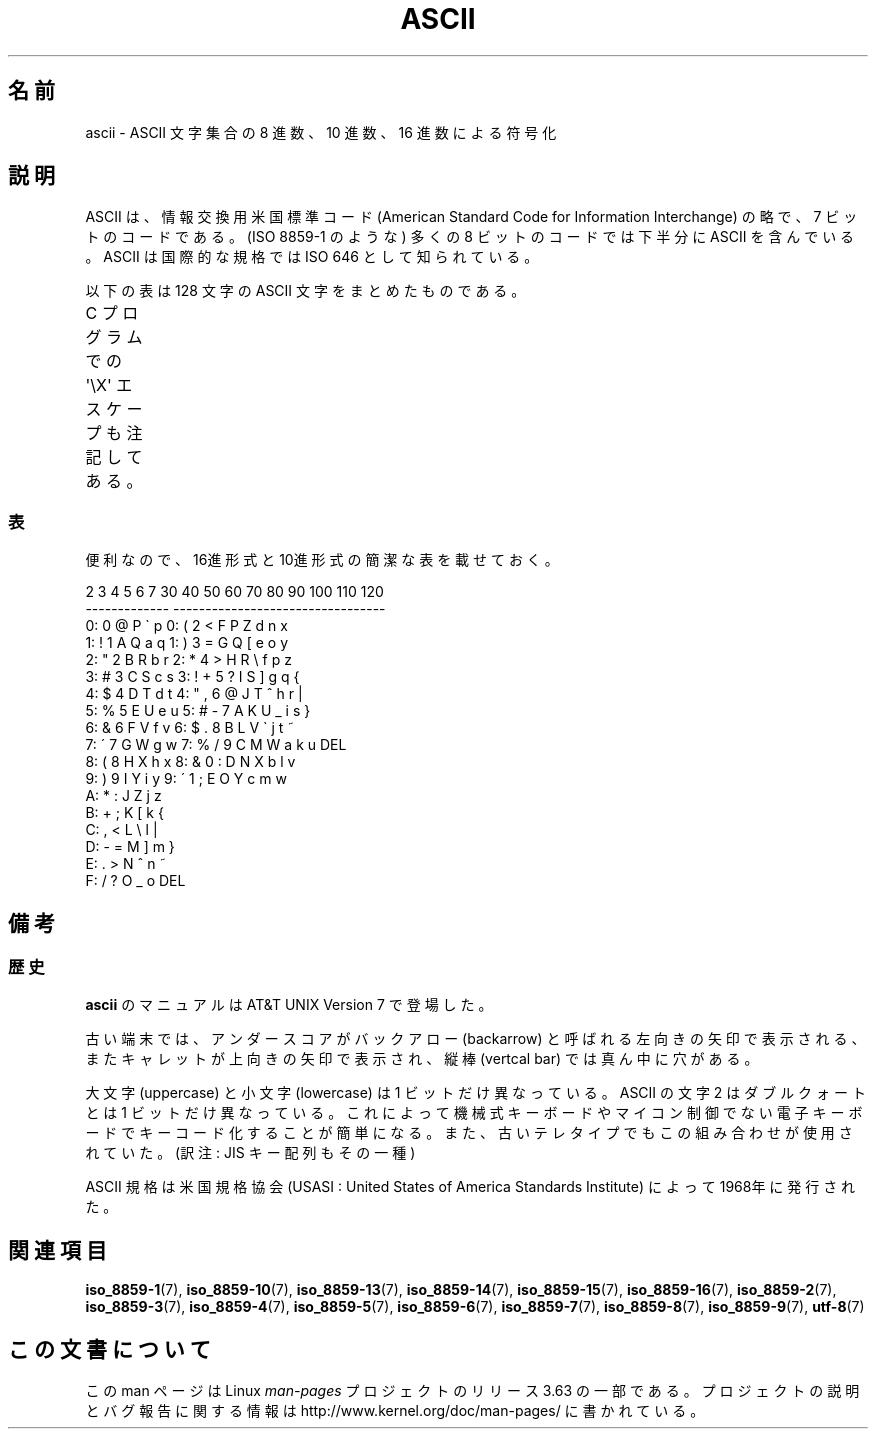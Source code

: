 .\" t
.\" Copyright (c) 1993 Michael Haardt (michael@moria.de)
.\" Created Fri Apr  2 11:32:09 MET DST 1993
.\"
.\" %%%LICENSE_START(GPLv2+_DOC_FULL)
.\" This is free documentation; you can redistribute it and/or
.\" modify it under the terms of the GNU General Public License as
.\" published by the Free Software Foundation; either version 2 of
.\" the License, or (at your option) any later version.
.\"
.\" The GNU General Public License's references to "object code"
.\" and "executables" are to be interpreted as the output of any
.\" document formatting or typesetting system, including
.\" intermediate and printed output.
.\"
.\" This manual is distributed in the hope that it will be useful,
.\" but WITHOUT ANY WARRANTY; without even the implied warranty of
.\" MERCHANTABILITY or FITNESS FOR A PARTICULAR PURPOSE.  See the
.\" GNU General Public License for more details.
.\"
.\" You should have received a copy of the GNU General Public
.\" License along with this manual; if not, see
.\" <http://www.gnu.org/licenses/>.
.\" %%%LICENSE_END
.\"
.\" Modified 1993-07-24 by Rik Faith (faith@cs.unc.edu)
.\" Modified 1994-05-15 by Daniel Quinlan (quinlan@yggdrasil.com)
.\" Modified 1994-11-22 by Daniel Quinlan (quinlan@yggdrasil.com)
.\" Modified 1995-07-11 by Daniel Quinlan (quinlan@yggdrasil.com)
.\" Modified 1996-12-18 by Michael Haardt and aeb
.\" Modified 1999-05-31 by Dimitri Papadopoulos (dpo@club-internet.fr)
.\" Modified 1999-08-08 by Michael Haardt (michael@moria.de)
.\" Modified 2004-04-01 by aeb
.\"
.\"*******************************************************************
.\"
.\" This file was generated with po4a. Translate the source file.
.\"
.\"*******************************************************************
.\"
.\" Japanese Version Copyright (c) 1997-1999 HANATAKA Shinya
.\"         all rights reserved.
.\" Translated 1997-06-03, HANATAKA Shinya <hanataka@abyss.rim.or.jp>
.\" Modified 1999-11-27, HANATAKA Shinya <hanataka@abyss.rim.or.jp>
.\" Modified 2005-02-21, Akihiro MOTOKI <amotoki@dd.iij4u.or.jp>
.\"
.TH ASCII 7 2014\-02\-26 Linux "Linux Programmer's Manual"
.SH 名前
ascii \- ASCII 文字集合の 8 進数、10 進数、16 進数による符号化
.SH 説明
ASCII は、情報交換用米国標準コード (American Standard Code for
Information Interchange) の略で、7 ビットのコードである。
(ISO 8859\-1 のような) 多くの 8 ビットのコードでは下半分に
ASCII を含んでいる。ASCII は国際的な規格では ISO 646 として知られている。
.LP
以下の表は 128 文字の ASCII 文字をまとめたものである。
.LP
C プログラムでの \f(CW\(aq\eX\(aq\fP エスケープも注記してある。
.if  t \{\
.ft CW
\}
.TS
l l l l l l l l.
Oct	Dec	Hex	Char	Oct	Dec	Hex	Char
_
000	0	00	NUL \(aq\e0\(aq	100	64	40	@
001	1	01	SOH (ヘッダ開始)	101	65	41	A
002	2	02	STX (テキスト開始)	102	66	42	B
003	3	03	ETX (テキスト終了)	103	67	43	C
004	4	04	EOT (転送終了)	104	68	44	D
005	5	05	ENQ (問い合わせ)	105	69	45	E
006	6	06	ACK (肯定応答)	106	70	46	F
007	7	07	BEL \(aq\ea\(aq (ベル)	107	71	47	G
010	8	08	BS  \(aq\eb\(aq (バックスペース)	110	72	48	H
011	9	09	HT  \(aq\et\(aq (水平タブ)	111	73	49	I
012	10	0A	LF  \(aq\en\(aq (改行)	112	74	4A	J
013	11	0B	VT  \(aq\ev\(aq (垂直タブ)	113	75	4B	K
014	12	0C	FF  \(aq\ef\(aq (改ページ)	114	76	4C	L
015	13	0D	CR  \(aq\er\(aq (復帰)	115	77	4D	M
016	14	0E	SO  (シフトアウト)	116	78	4E	N
017	15	0F	SI  (シフトイン)	117	79	4F	O
020	16	10	DLE (伝送制御拡張)	120	80	50	P
021	17	11	DC1 (装置制御1)	121	81	51	Q
022	18	12	DC2 (装置制御2)	122	82	52	R
023	19	13	DC3 (装置制御3)	123	83	53	S
024	20	14	DC4 (装置制御4)	124	84	54	T
025	21	15	NAK (否定応答)	125	85	55	U
026	22	16	SYN (同期)	126	86	56	V
027	23	17	ETB (転送ブロック終了)	127	87	57	W
030	24	18	CAN (キャンセル)	130	88	58	X
031	25	19	EM  (メディア終了)	131	89	59	Y
032	26	1A	SUB (置換)	132	90	5A	Z
033	27	1B	ESC (エスケープ)	133	91	5B	[
034	28	1C	FS  (ファイル区切り)	134	92	5C	\e  \(aq\e\e\(aq
035	29	1D	GS  (グループ区切り)	135	93	5D	]
036	30	1E	RS  (レコード区切り)	136	94	5E	^
037	31	1F	US  (ユニット区切り)	137	95	5F	\&_
040	32	20	SPACE	140	96	60	\`
041	33	21	!	141	97	61	a
042	34	22	"	142	98	62	b
043	35	23	#	143	99	63	c
044	36	24	$	144	100	64	d
045	37	25	%	145	101	65	e
046	38	26	&	146	102	66	f
047	39	27	\(aq	147	103	67	g
050	40	28	(	150	104	68	h
051	41	29	)	151	105	69	i
052	42	2A	*	152	106	6A	j
053	43	2B	+	153	107	6B	k
054	44	2C	,	154	108	6C	l
055	45	2D	\-	155	109	6D	m
056	46	2E	.	156	110	6E	n
057	47	2F	/	157	111	6F	o
060	48	30	0	160	112	70	p
061	49	31	1	161	113	71	q
062	50	32	2	162	114	72	r
063	51	33	3	163	115	73	s
064	52	34	4	164	116	74	t
065	53	35	5	165	117	75	u
066	54	36	6	166	118	76	v
067	55	37	7	167	119	77	w
070	56	38	8	170	120	78	x
071	57	39	9	171	121	79	y
072	58	3A	:	172	122	7A	z
073	59	3B	;	173	123	7B	{
074	60	3C	<	174	124	7C	|
075	61	3D	= 	175	125	7D	}
076	62	3E	>	176	126	7E	~
077	63	3F	?	177	127	7F	DEL
.TE
.if  t \{\
.in
.ft P
\}
.SS 表
便利なので、16進形式と10進形式の簡潔な表を載せておく。
.sp
.nf
.if  t \{\
.in 1i
.ft CW
\}
   2 3 4 5 6 7       30 40 50 60 70 80 90 100 110 120
 \-\-\-\-\-\-\-\-\-\-\-\-\-      \-\-\-\-\-\-\-\-\-\-\-\-\-\-\-\-\-\-\-\-\-\-\-\-\-\-\-\-\-\-\-\-\-
0:   0 @ P \` p     0:    (  2  <  F  P  Z  d   n   x
1: ! 1 A Q a q     1:    )  3  =  G  Q  [  e   o   y
2: " 2 B R b r     2:    *  4  >  H  R  \e  f   p   z
3: # 3 C S c s     3: !  +  5  ?  I  S  ]  g   q   {
4: $ 4 D T d t     4: "  ,  6  @  J  T  ^  h   r   |
5: % 5 E U e u     5: #  \-  7  A  K  U  _  i   s   }
6: & 6 F V f v     6: $  .  8  B  L  V  \`  j   t   ~
7: \' 7 G W g w     7: %  /  9  C  M  W  a  k   u  DEL
8: ( 8 H X h x     8: &  0  :  D  N  X  b  l   v
9: ) 9 I Y i y     9: \'  1  ;  E  O  Y  c  m   w
A: * : J Z j z
B: + ; K [ k {
C: , < L \e l |
D: \- = M ] m }
E: . > N ^ n ~
F: / ? O _ o DEL
.if  t \{\
.in
.ft P
\}
.fi
.SH 備考
.SS 歴史
\fBascii\fP のマニュアルは AT&T UNIX Version 7 で登場した。
.LP
古い端末では、アンダースコアがバックアロー (backarrow) と呼ばれる
左向きの矢印で表示される、またキャレットが上向きの矢印で表示され、
縦棒 (vertcal bar) では真ん中に穴がある。
.LP
大文字 (uppercase) と小文字 (lowercase) は 1 ビットだけ異なっている。
ASCII の文字 2 はダブルクォートとは 1 ビットだけ異なっている。
これによって機械式キーボードやマイコン制御でない電子キーボードで
キーコード化することが簡単になる。また、古いテレタイプでもこの
組み合わせが使用されていた。(訳注: JIS キー配列もその一種)
.LP
.\"
.\" ASA was the American Standards Association and X3 was an ASA sectional
.\" committee on computers and data processing.  Its name changed to
.\" American National Standards Committee X3 (ANSC-X3) and now it is known
.\" as Accredited Standards Committee X3 (ASC X3).  It is accredited by ANSI
.\" and administered by ITI.  The subcommittee X3.2 worked on coded
.\" character sets; the task group working on ASCII appears to have been
.\" designated X3.2.4.  In 1966, ASA became the United States of America
.\" Standards Institute (USASI) and published ASCII in 1968.  It became the
.\" American National Standards Institute (ANSI) in 1969 and is the
.\" U.S. member body of ISO; private and nonprofit.
.\"
ASCII 規格は米国規格協会
(USASI : United States of America Standards Institute) によって
1968年に発行された。
.SH 関連項目
.ad l
\fBiso_8859\-1\fP(7), \fBiso_8859\-10\fP(7), \fBiso_8859\-13\fP(7), \fBiso_8859\-14\fP(7),
\fBiso_8859\-15\fP(7), \fBiso_8859\-16\fP(7), \fBiso_8859\-2\fP(7), \fBiso_8859\-3\fP(7),
\fBiso_8859\-4\fP(7), \fBiso_8859\-5\fP(7), \fBiso_8859\-6\fP(7), \fBiso_8859\-7\fP(7),
\fBiso_8859\-8\fP(7), \fBiso_8859\-9\fP(7), \fButf\-8\fP(7)
.SH この文書について
この man ページは Linux \fIman\-pages\fP プロジェクトのリリース 3.63 の一部
である。プロジェクトの説明とバグ報告に関する情報は
http://www.kernel.org/doc/man\-pages/ に書かれている。
